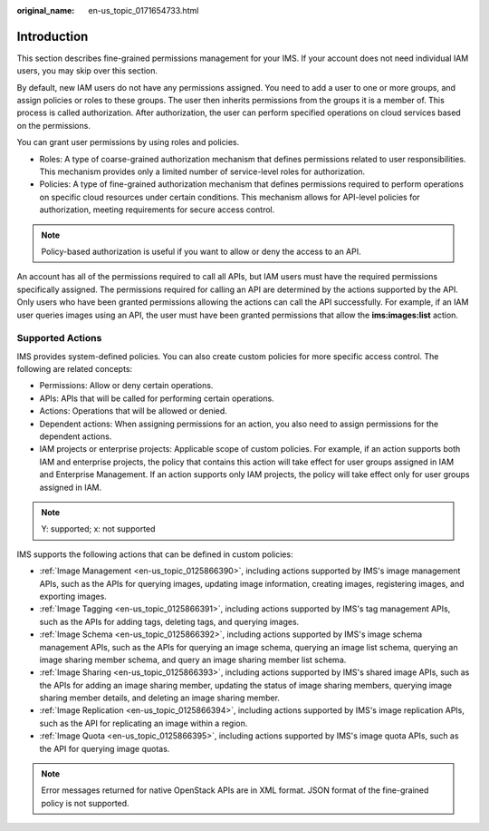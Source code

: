 :original_name: en-us_topic_0171654733.html

.. _en-us_topic_0171654733:

Introduction
============

This section describes fine-grained permissions management for your IMS. If your account does not need individual IAM users, you may skip over this section.

By default, new IAM users do not have any permissions assigned. You need to add a user to one or more groups, and assign policies or roles to these groups. The user then inherits permissions from the groups it is a member of. This process is called authorization. After authorization, the user can perform specified operations on cloud services based on the permissions.

You can grant user permissions by using roles and policies.

-  Roles: A type of coarse-grained authorization mechanism that defines permissions related to user responsibilities. This mechanism provides only a limited number of service-level roles for authorization.
-  Policies: A type of fine-grained authorization mechanism that defines permissions required to perform operations on specific cloud resources under certain conditions. This mechanism allows for API-level policies for authorization, meeting requirements for secure access control.

.. note::

   Policy-based authorization is useful if you want to allow or deny the access to an API.

An account has all of the permissions required to call all APIs, but IAM users must have the required permissions specifically assigned. The permissions required for calling an API are determined by the actions supported by the API. Only users who have been granted permissions allowing the actions can call the API successfully. For example, if an IAM user queries images using an API, the user must have been granted permissions that allow the **ims:images:list** action.

Supported Actions
-----------------

IMS provides system-defined policies. You can also create custom policies for more specific access control. The following are related concepts:

-  Permissions: Allow or deny certain operations.
-  APIs: APIs that will be called for performing certain operations.
-  Actions: Operations that will be allowed or denied.
-  Dependent actions: When assigning permissions for an action, you also need to assign permissions for the dependent actions.
-  IAM projects or enterprise projects: Applicable scope of custom policies. For example, if an action supports both IAM and enterprise projects, the policy that contains this action will take effect for user groups assigned in IAM and Enterprise Management. If an action supports only IAM projects, the policy will take effect only for user groups assigned in IAM.

.. note::

   Y: supported; x: not supported

IMS supports the following actions that can be defined in custom policies:

-  :ref:`Image Management <en-us_topic_0125866390>`, including actions supported by IMS's image management APIs, such as the APIs for querying images, updating image information, creating images, registering images, and exporting images.
-  :ref:`Image Tagging <en-us_topic_0125866391>`, including actions supported by IMS's tag management APIs, such as the APIs for adding tags, deleting tags, and querying images.
-  :ref:`Image Schema <en-us_topic_0125866392>`, including actions supported by IMS's image schema management APIs, such as the APIs for querying an image schema, querying an image list schema, querying an image sharing member schema, and query an image sharing member list schema.
-  :ref:`Image Sharing <en-us_topic_0125866393>`, including actions supported by IMS's shared image APIs, such as the APIs for adding an image sharing member, updating the status of image sharing members, querying image sharing member details, and deleting an image sharing member.
-  :ref:`Image Replication <en-us_topic_0125866394>`, including actions supported by IMS's image replication APIs, such as the API for replicating an image within a region.
-  :ref:`Image Quota <en-us_topic_0125866395>`, including actions supported by IMS's image quota APIs, such as the API for querying image quotas.

.. note::

   Error messages returned for native OpenStack APIs are in XML format. JSON format of the fine-grained policy is not supported.
